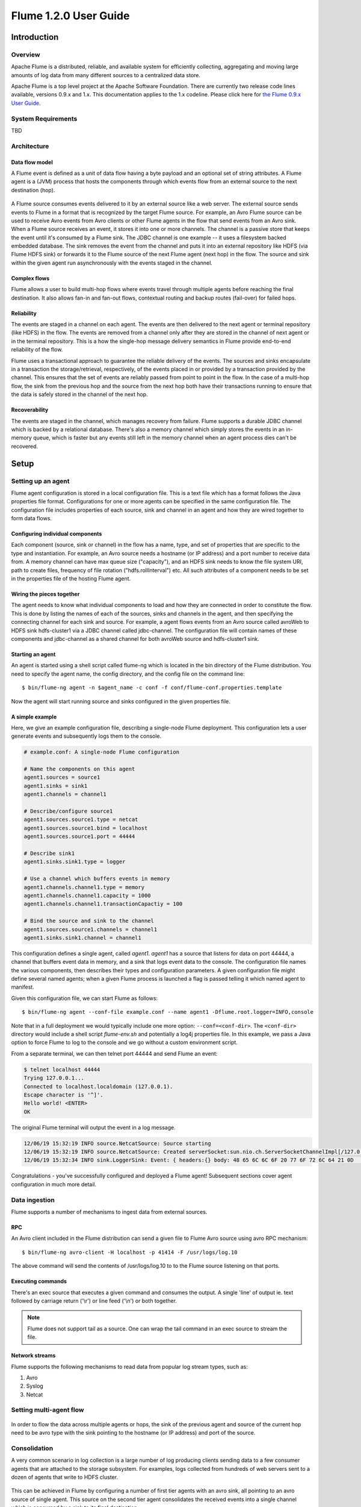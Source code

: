 .. Licensed to the Apache Software Foundation (ASF) under one or more
   contributor license agreements.  See the NOTICE file distributed with
   this work for additional information regarding copyright ownership.
   The ASF licenses this file to You under the Apache License, Version 2.0
   (the "License"); you may not use this file except in compliance with
   the License.  You may obtain a copy of the License at

       http://www.apache.org/licenses/LICENSE-2.0

   Unless required by applicable law or agreed to in writing, software
   distributed under the License is distributed on an "AS IS" BASIS,
   WITHOUT WARRANTIES OR CONDITIONS OF ANY KIND, either express or implied.
   See the License for the specific language governing permissions and
   limitations under the License.


======================================
Flume 1.2.0 User Guide
======================================

Introduction
============

Overview
--------

Apache Flume is a distributed, reliable, and available system for efficiently
collecting, aggregating and moving large amounts of log data from many
different sources to a centralized data store.

Apache Flume is a top level project at the Apache Software Foundation.
There are currently two release code lines available, versions 0.9.x and 1.x.
This documentation applies to the 1.x codeline.  
Please click here for
`the Flume 0.9.x User Guide <http://archive.cloudera.com/cdh/3/flume/UserGuide/>`_.

System Requirements
-------------------

TBD

Architecture
------------

Data flow model
~~~~~~~~~~~~~~~

A Flume event is defined as a unit of data flow having a byte payload and an
optional set of string attributes. A Flume agent is a (JVM) process that hosts
the components through which events flow from an external source to the next
destination (hop).

.. figure:: images/UserGuide_image00.png
   :align: center
   :alt: Agent component diagram

A Flume source consumes events delivered to it by an external source like a web
server. The external source sends events to Flume in a format that is
recognized by the target Flume source. For example, an Avro Flume source can be
used to receive Avro events from Avro clients or other Flume agents in the flow
that send events from an Avro sink. When a Flume source receives an event, it
stores it into one or more channels. The channel is a passive store that keeps
the event until it's consumed by a Flume sink. The JDBC channel is one example
-- it uses a filesystem backed embedded database. The sink removes the event
from the channel and puts it into an external repository like HDFS (via Flume
HDFS sink) or forwards it to the Flume source of the next Flume agent (next
hop) in the flow. The source and sink within the given agent run asynchronously
with the events staged in the channel.

Complex flows
~~~~~~~~~~~~~

Flume allows a user to build multi-hop flows where events travel through
multiple agents before reaching the final destination. It also allows fan-in
and fan-out flows, contextual routing and backup routes (fail-over) for failed
hops.

Reliability
~~~~~~~~~~~

The events are staged in a channel on each agent. The events are then delivered
to the next agent or terminal repository (like HDFS) in the flow. The events
are removed from a channel only after they are stored in the channel of next
agent or in the terminal repository. This is a how the single-hop message
delivery semantics in Flume provide end-to-end reliability of the flow.

Flume uses a transactional approach to guarantee the reliable delivery of the
events. The sources and sinks encapsulate in a transaction the
storage/retrieval, respectively, of the events placed in or provided by a
transaction provided by the channel.  This ensures that the set of events are
reliably passed from point to point in the flow. In the case of a multi-hop
flow, the sink from the previous hop and the source from the next hop both have
their transactions running to ensure that the data is safely stored in the
channel of the next hop.

Recoverability
~~~~~~~~~~~~~~

The events are staged in the channel, which manages recovery from failure.
Flume supports a durable JDBC channel which is backed by a relational database.
There's also a memory channel which simply stores the events in an in-memory
queue, which is faster but any events still left in the memory channel when an
agent process dies can't be recovered.

Setup
=====

Setting up an agent
-------------------

Flume agent configuration is stored in a local configuration file.  This is a
text file which has a format follows the Java properties file format.
Configurations for one or more agents can be specified in the same
configuration file. The configuration file includes properties of each source,
sink and channel in an agent and how they are wired together to form data
flows.

Configuring individual components
~~~~~~~~~~~~~~~~~~~~~~~~~~~~~~~~~

Each component (source, sink or channel) in the flow has a name, type, and set
of properties that are specific to the type and instantiation. For example, an
Avro source needs a hostname (or IP address) and a port number to receive data
from. A memory channel can have max queue size ("capacity"), and an HDFS sink
needs to know the file system URI, path to create files, frequency of file
rotation ("hdfs.rollInterval") etc. All such attributes of a component needs to
be set in the properties file of the hosting Flume agent.

Wiring the pieces together
~~~~~~~~~~~~~~~~~~~~~~~~~~

The agent needs to know what individual components to load and how they are
connected in order to constitute the flow. This is done by listing the names of
each of the sources, sinks and channels in the agent, and then specifying the
connecting channel for each sink and source. For example, a agent flows events
from an Avro source called avroWeb to HDFS sink hdfs-cluster1 via a JDBC
channel called jdbc-channel. The configuration file will contain names of these
components and jdbc-channel as a shared channel for both avroWeb source and
hdfs-cluster1 sink.

Starting an agent
~~~~~~~~~~~~~~~~~

An agent is started using a shell script called flume-ng which is located in
the bin directory of the Flume distribution. You need to specify the agent
name, the config directory, and the config file on the command line::

  $ bin/flume-ng agent -n $agent_name -c conf -f conf/flume-conf.properties.template

Now the agent will start running source and sinks configured in the given
properties file.

A simple example
~~~~~~~~~~~~~~~~
Here, we give an example configuration file, describing a single-node Flume deployment. This configuration lets a user generate events and subsequently logs them to the console.

.. code-block:: properties
   
  # example.conf: A single-node Flume configuration

  # Name the components on this agent
  agent1.sources = source1
  agent1.sinks = sink1
  agent1.channels = channel1

  # Describe/configure source1
  agent1.sources.source1.type = netcat
  agent1.sources.source1.bind = localhost
  agent1.sources.source1.port = 44444

  # Describe sink1
  agent1.sinks.sink1.type = logger

  # Use a channel which buffers events in memory
  agent1.channels.channel1.type = memory
  agent1.channels.channel1.capacity = 1000
  agent1.channels.channel1.transactionCapactiy = 100
 
  # Bind the source and sink to the channel
  agent1.sources.source1.channels = channel1
  agent1.sinks.sink1.channel = channel1

This configuration defines a single agent, called *agent1*. *agent1* has a source that listens for data on port 44444, a channel that buffers event data in memory, and a sink that logs event data to the console. The configuration file names the various components, then describes their types and configuration parameters. A given configuration file might define several named agents; when a given Flume process is launched a flag is passed telling it which named agent to manifest.

Given this configuration file, we can start Flume as follows::

  $ bin/flume-ng agent --conf-file example.conf --name agent1 -Dflume.root.logger=INFO,console

Note that in a full deployment we would typically include one more option: ``--conf=<conf-dir>``. The ``<conf-dir>`` directory would include a shell script *flume-env.sh* and potentially a log4j properties file. In this example, we pass a Java option to force Flume to log to the console and we go without a custom environment script.

From a separate terminal, we can then telnet port 44444 and send Flume an event:

.. code-block:: properties

  $ telnet localhost 44444
  Trying 127.0.0.1...
  Connected to localhost.localdomain (127.0.0.1).
  Escape character is '^]'.
  Hello world! <ENTER>
  OK

The original Flume terminal will output the event in a log message.

.. code-block:: properties

  12/06/19 15:32:19 INFO source.NetcatSource: Source starting
  12/06/19 15:32:19 INFO source.NetcatSource: Created serverSocket:sun.nio.ch.ServerSocketChannelImpl[/127.0.0.1:44444]
  12/06/19 15:32:34 INFO sink.LoggerSink: Event: { headers:{} body: 48 65 6C 6C 6F 20 77 6F 72 6C 64 21 0D          Hello world!. }

Congratulations - you've successfully configured and deployed a Flume agent! Subsequent sections cover agent configuration in much more detail.

Data ingestion
--------------

Flume supports a number of mechanisms to ingest data from external sources.

RPC
~~~

An Avro client included in the Flume distribution can send a given file to
Flume Avro source using avro RPC mechanism::

  $ bin/flume-ng avro-client -H localhost -p 41414 -F /usr/logs/log.10

The above command will send the contents of /usr/logs/log.10 to to the Flume
source listening on that ports.

Executing commands
~~~~~~~~~~~~~~~~~~

There's an exec source that executes a given command and consumes the output. A
single 'line' of output ie. text followed by carriage return ('\\r') or line
feed ('\\n') or both together.

.. note:: Flume does not support tail as a source. One can wrap the tail command in an exec source to stream the file.

Network streams
~~~~~~~~~~~~~~~

Flume supports the following mechanisms to read data from popular log stream
types, such as:

#. Avro
#. Syslog
#. Netcat

Setting multi-agent flow
------------------------

.. figure:: images/UserGuide_image03.png
   :align: center
   :alt: Two agents communicating over Avro RPC

In order to flow the data across multiple agents or hops, the sink of the
previous agent and source of the current hop need to be avro type with the sink
pointing to the hostname (or IP address) and port of the source.

Consolidation
-------------

A very common scenario in log collection is a large number of log producing
clients sending data to a few consumer agents that are attached to the storage
subsystem. For examples, logs collected from hundreds of web servers sent to a
dozen of agents that write to HDFS cluster.

.. figure:: images/UserGuide_image02.png
   :align: center
   :alt: A fan-in flow using Avro RPC to consolidate events in one place

This can be achieved in Flume by configuring a number of first tier agents with
an avro sink, all pointing to an avro source of single agent. This source on
the second tier agent consolidates the received events into a single channel
which is consumed by a sink to its final destination.

Multiplexing the flow
---------------------

Flume supports multiplexing the event flow to one or more destinations. This is
achieved by defining a flow multiplexer that can replicate or selectively route
an event to one or more channels.

.. figure:: images/UserGuide_image01.png
   :align: center
   :alt: A fan-out flow using a (multiplexing) channel selector

The above example shows a source from agent "foo" fanning out the flow to three
different channels. This fan out can be replicating or multiplexing. In case of
replicating flow, each event is sent to all three channels. For the
multiplexing case, an event is delivered to a subset of available channels when
an event's attribute matches a preconfigured value. For example, if an event
attribute called "txnType" is set to "customer", then it should go to channel1
and channel3, if it's "vendor" then it should go to channel2, otherwise
channel3. The mapping can be set in the agent's configuration file.

Configuration
=============

As mentioned in the earlier section, Flume agent configuration is read from a
file that resembles a Java property file format with hierarchical property
settings.

Defining the flow
-----------------

To define the flow within a single agent, you need to link the sources and
sinks via a channel. You need to list the sources, sinks and channels for the
given agent, and then point the source and sink to a channel. A source instance
can specify multiple channels, but a sink instance can only specify on channel.
The format is as follows:

.. code-block:: properties

  # list the sources, sinks and channels for the agent
  <Agent>.sources = <Source>
  <Agent>.sinks = <Sink>
  <Agent>.channels = <Channel1> <Channel2>

  # set channel for source
  <Agent>.sources.<Source>.channels = <Channel1> <Channel2> ...

  # set channel for sink
  <Agent>.sinks.<Sink>.channel = <Channel1>

For example an agent named agent_foo is reading data from an external avro client and sending
it to HDFS via a memory channel. The config file weblog.config could look like:

.. code-block:: properties

  # list the sources, sinks and channels for the agent
  agent_foo.sources = avro-appserver-src-1
  agent_foo.sinks = hdfs-sink-1
  agent_foo.channels = mem-channel-1

  # set channel for source
  agent_foo.sources.avro-appserver-src-1.channels = mem-channel-1

  # set channel for sink
  agent_foo.sinks.hdfs-sink-1.channel = mem-channel-1

This will make the events flow from avro-AppSrv-source to hdfs-Cluster1-sink
through the memory channel mem-channel-1. When the agent is started with the
weblog.config as its config file, it will instantiate that flow.

Configuring individual components
---------------------------------

After defining the flow, you need to set properties of each source, sink and
channel. This is done in the same hierarchical namespace fashion where you set
the component type and other values for the properties specific to each
component:

.. code-block:: properties

  # properties for sources
  <Agent>.sources.<Source>.<someProperty> = <someValue>

  # properties for channels
  <Agent>.channel.<Channel>.<someProperty> = <someValue>

  # properties for sinks
  <Agent>.sources.<Sink>.<someProperty> = <someValue>

The property "type" needs to be set for each component for Flume to understand
what kind of object it needs to be. Each source, sink and channel type has its
own set of properties required for it to function as intended. All those need
to be set as needed. In the previous example, we have a flow from
avro-AppSrv-source to hdfs-Cluster1-sink through the memory channel
mem-channel-1. Here's an example that shows configuration of each of those
components:

.. code-block:: properties

  agent_foo.sources = avro-AppSrv-source
  agent_foo.sinks = hdfs-Cluster1-sink
  agent_foo.channels = mem-channel-1

  # set channel for sources, sinks

  # properties of avro-AppSrv-source
  agent_foo.sources.avro-AppSrv-source.type = avro
  agent_foo.sources.avro-AppSrv-source.bind = localhost
  agent_foo.sources.avro-AppSrv-source.port = 10000

  # properties of mem-channel-1
  agent_foo.channels.mem-channel-1.type = memory
  agent_foo.channels.mem-channel-1.capacity = 1000
  agent_foo.channels.mem-channel-1.transactionCapacity = 100

  # properties of hdfs-Cluster1-sink
  agent_foo.sinks.hdfs-Cluster1-sink.type = hdfs
  agent_foo.sinks.hdfs-Cluster1-sink.hdfs.path = hdfs://namenode/flume/webdata

  #...

Adding multiple flows in an agent
---------------------------------

A single Flume agent can contain several independent flows. You can list
multiple sources, sinks and channels in a config. These components can be
linked to form multiple flows:

.. code-block:: properties

  # list the sources, sinks and channels for the agent
  <Agent>.sources = <Source1> <Source2>
  <Agent>.sinks = <Sink1> <Sink2>
  <Agent>.channels = <Channel1> <Channel2>

Then you can link the sources and sinks to their corresponding channels (for
sources) of channel (for sinks) to setup two different flows. For example, if
you need to setup two flows in an agent, one going from an external avro client
to external HDFS and another from output of a tail to avro sink, then here's a
config to do that:

.. code-block:: properties

  # list the sources, sinks and channels in the agent
  agent_foo.sources = avro-AppSrv-source1 exec-tail-source2
  agent_foo.sinks = hdfs-Cluster1-sink1 avro-forward-sink2
  agent_foo.channels = mem-channel-1 jdbc-channel-2

  # flow #1 configuration
  agent_foo.sources.avro-AppSrv-source1.channels = mem-channel-1
  agent_foo.sinks.hdfs-Cluster1-sink1.channel = mem-channel-1

  # flow #2 configuration
  agent_foo.sources.exec-tail-source2.channels = jdbc-channel-2
  agent_foo.sinks.avro-forward-sink2.channel = jdbc-channel-2

Configuring a multi agent flow
------------------------------

To setup a multi-tier flow, you need to have an avro sink of first hop pointing
to avro source of the next hop. This will result in the first Flume agent
forwarding events to the next Flume agent. For example, if you are
periodically sending files (1 file per event) using avro client to a local
Flume agent, then this local agent can forward it to another agent that has the
mounted for storage.

Weblog agent config:

.. code-block:: properties

  # list sources, sinks and channels in the agent
  agent_foo.sources = avro-AppSrv-source
  agent_foo.sinks = avro-forward-sink
  agent_foo.channels = jdbc-channel

  # define the flow
  agent_foo.sources.avro-AppSrv-source.channels = jdbc-channel
  agent_foo.sinks.avro-forward-sink.channel = jdbc-channel

  # avro sink properties
  agent_foo.sources.avro-forward-sink.type = avro
  agent_foo.sources.avro-forward-sink.hostname = 10.1.1.100
  agent_foo.sources.avro-forward-sink.port = 10000

  # configure other pieces
  #...


HDFS agent config:

.. code-block:: properties

  # list sources, sinks and channels in the agent
  agent_foo.sources = avro-collection-source
  agent_foo.sinks = hdfs-sink
  agent_foo.channels = mem-channel

  # define the flow
  agent_foo.sources.avro-collection-source.channels = mem-channel
  agent_foo.sinks.hdfs-sink.channel = mem-channel

  # avro sink properties
  agent_foo.sources.avro-collection-source.type = avro
  agent_foo.sources.avro-collection-source.bind = 10.1.1.100
  agent_foo.sources.avro-collection-source.port = 10000

  # configure other pieces
  #...

Here we link the avro-forward-sink from the weblog agent to the
avro-collection-source of the hdfs agent. This will result in the events coming
from the external appserver source eventually getting stored in HDFS.



Fan out flow
------------

As discussed in previous section, Flume support fanning out the flow from one
source to multiple channels. There are two modes of fan out, replicating and
multiplexing. In the replicating flow the event is sent to all the configured
channels. In case of multiplexing, the event is sent to only a subset of
qualifying channels. To fan out the flow, one needs to specify a list of
channels for a source and the policy for the fanning it out. This is done by
adding a channel "selector" that can be replicating or multiplexing. Then
further specify the selection rules if it's a multiplexer. If you don't specify
an selector, then by default it's replicating:

.. code-block:: properties

  # List the sources, sinks and channels for the agent
  <Agent>.sources = <Source1>
  <Agent>.sinks = <Sink1> <Sink2>
  <Agent>.channels = <Channel1> <Channel2>

  # set list of channels for source (separated by space)
  <Agent>.sources.<Source1>.channels = <Channel1> <Channel2>

  # set channel for sinks
  <Agent>.sinks.<Sink1>.channel = <Channel1>
  <Agent>.sinks.<Sink2>.channel = <Channel2>

  <Agent>.sources.<Source1>.selector.type = replicating

The multiplexing select has a further set of properties to bifurcate the flow.
This requires specifying a mapping of an event attribute to a set for channel.
The selector checks for each configured attribute in the event header. If it
matches the specified value, then that event is sent to all the channels mapped
to that value. If there's no match, then the event is sent to set of channels
configured as default:

.. code-block:: properties

  # Mapping for multiplexing selector
  <Agent>.sources.<Source1>.selector.type = multiplexing
  <Agent>.sources.<Source1>.selector.header = <someHeader>
  <Agent>.sources.<Source1>.selector.mapping.<Value1> = <Channel1>
  <Agent>.sources.<Source1>.selector.mapping.<Value2> = <Channel1> <Channel2>
  <Agent>.sources.<Source1>.selector.mapping.<Value3> = <Channel2>
  #...

  <Agent>.sources.<Source1>.selector.default = <Channel2>

The mapping allows overlapping the channels for each value. The default must be
set for a multiplexing select which can also contain any number of channels.

The following example has a single flow that multiplexed to two paths. The
agent named agent_foo has a single avro source and two channels linked to two sinks:

.. code-block:: properties

  # list the sources, sinks and channels in the agent
  agent_foo.sources = avro-AppSrv-source1
  agent_foo.sinks = hdfs-Cluster1-sink1 avro-forward-sink2
  agent_foo.channels = mem-channel-1 jdbc-channel-2

  # set channels for source
  agent_foo.sources.avro-AppSrv-source1.channels = mem-channel-1 jdbc-channel-2

  # set channel for sinks
  agent_foo.sinks.hdfs-Cluster1-sink1.channel = mem-channel-1
  agent_foo.sinks.avro-forward-sink2.channel = jdbc-channel-2

  # channel selector configuration
  agent_foo.sources.avro-AppSrv-source1.selector.type = multiplexing
  agent_foo.sources.avro-AppSrv-source1.selector.header = State
  agent_foo.sources.avro-AppSrv-source1.selector.mapping.CA = mem-channel-1
  agent_foo.sources.avro-AppSrv-source1.selector.mapping.AZ = jdbc-channel-2
  agent_foo.sources.avro-AppSrv-source1.selector.mapping.NY = mem-channel-1 jdbc-channel-2
  agent_foo.sources.avro-AppSrv-source1.selector.default = mem-channel-1

The selector checks for a header called "State". If the value is "CA" then its
sent to mem-channel-1, if its "AZ" then it goes to jdbc-channel-2 or if its
"NY" then both. If the "State" header is not set or doesn't match any of the
three, then it goes to mem-channel-1 which is designated as 'default'.


Flume Sources
-------------

Avro Source
~~~~~~~~~~~

Listens on Avro port and receives events from external Avro client streams.
When paired with the built-in AvroSink on another (previous hop) Flume agent,
it can create tiered collection topologies.
Required properties are in **bold**.

==============  ===========  ===================================================
Property Name   Default      Description
==============  ===========  ===================================================
**channels**    --
**type**        --           The component type name, needs to be ``avro``
**bind**        --           hostname or IP address to listen on
**port**        --           Port # to bind to
threads         --           Maximum number of worker threads to spawn
interceptors    --           Space separated list of interceptors
interceptors.*
==============  ===========  ===================================================

Example for agent named **agent_foo**:

.. code-block:: properties

  agent_foo.sources = avrosource-1
  agent_foo.channels = memoryChannel-1
  agent_foo.sources.avrosource-1.type = avro
  agent_foo.sources.avrosource-1.channels = memoryChannel-1
  agent_foo.sources.avrosource-1.bind = 0.0.0.0
  agent_foo.sources.avrosource-1.port = 4141

Exec Source
~~~~~~~~~~~

Exec source runs a given Unix command on start-up and expects that process to
continuously produce data on standard out (stderr is simply discarded, unless
property logStdErr is set to true). If the process exits for any reason, the source also exits and
will produce no further data. This means configurations such as ``cat [named pipe]``
or ``tail -F [file]`` are going to produce the desired results where as ``date``
will probably not - the former two commands produce streams of data where as the
latter produces a single event and exits.

Required properties are in **bold**.

===============  ===========  ==============================================================
Property Name    Default      Description
===============  ===========  ==============================================================
**channels**     --
**type**         --           The component type name, needs to be ``exec``
**command**      --           The command to execute
restartThrottle  10000        Amount of time (in millis) to wait before attempting a restart
restart          false        Whether the executed cmd should be restarted if it dies
logStdErr        false        Whether the command's stderr should be logged
batchSize        20           The max number of lines to read and send to the channel at a time
selector.type    replicating  replicating or multiplexing
selector.*                    Depends on the selector.type value
interceptors     --           Space separated list of interceptors
interceptors.*
===============  ===========  ==============================================================


.. warning:: The problem with ExecSource and other asynchronous sources is that the
             source can not guarantee that if there is a failure to put the event
             into the Channel the client knows about it. In such cases, the data will
             be lost. As a for instance, one of the most commonly requested features
             is the ``tail -F [file]``-like use case where an application writes
             to a log file on disk and Flume tails the file, sending each line as an
             event. While this is possible, there's an obvious problem; what happens
             if the channel fills up and Flume can't send an event? Flume has no way
             of indicating to the application writing the log file that it needs to
             retain the log or that the event hasn't been sent, for some reason. If
             this doesn't make sense, you need only know this: Your application can
             never guarantee data has been received when using a unidirectional 
             asynchronous interface such as ExecSource! As an extension of this
             warning - and to be completely clear - there is absolutely zero guarantee
             of event delivery when using this source. You have been warned.

.. note:: You can use ExecSource to emulate TailSource from Flume 0.9x (flume og).
          Just use unix command ``tail -F /full/path/to/your/file``. Parameter
          -F is better in this case than -f as it will also follow file rotation.

Example for agent named **agent_foo**:

.. code-block:: properties

  agent_foo.sources = tailsource-1
  agent_foo.channels = memoryChannel-1
  agent_foo.sources.tailsource-1.type = exec
  agent_foo.sources.tailsource-1.command = tail -F /var/log/secure
  agent_foo.sources.tailsource-1.channels = memoryChannel-1

NetCat Source
~~~~~~~~~~~~~

A netcat-like source that listens on a given port and turns each line of text
into an event. Acts like ``nc -k -l [host] [port]``. In other words,
it opens a specified port and listens for data. The expectation is that the
supplied data is newline separated text. Each line of text is turned into a
Flume event and sent via the connected channel.

Required properties are in **bold**.

===============  ===========  ===========================================
Property Name    Default      Description
===============  ===========  ===========================================
**channels**     --
**type**         --           The component type name, needs to be ``netcat``
**bind**         --           Host name or IP address to bind to
**port**         --           Port # to bind to
max-line-length  512          Max line length per event body (in bytes)
selector.type    replicating  replicating or multiplexing
selector.*                    Depends on the selector.type value
interceptors     --           Space separated list of interceptors
interceptors.*
===============  ===========  ===========================================

Example for agent named **agent_foo**:

.. code-block:: properties

  agent_foo.sources = ncsource-1
  agent_foo.channels = memoryChannel-1
  agent_foo.sources.ncsource-1.type = netcat
  agent_foo.sources.ncsource-1.bind = 0.0.0.0
  agent_foo.sources.ncsource-1.bind = 6666
  agent_foo.sources.ncsource-1.channels = memoryChannel-1

Sequence Generator Source
~~~~~~~~~~~~~~~~~~~~~~~~~

A simple sequence generator that continuously generates events with a counter
that starts from 0 and increments by 1. Useful mainly for testing.
Required properties are in **bold**.

==============  ===========  ========================================
Property Name   Default      Description
==============  ===========  ========================================
**channels**    --
**type**        --           The component type name, needs to be ``seq``
selector.type                replicating or multiplexing
selector.*      replicating  Depends on the selector.type value
interceptors    --           Space separated list of interceptors
interceptors.*
==============  ===========  ========================================

Example for agent named **agent_foo**:

.. code-block:: properties

  agent_foo.sources = ncsource-1
  agent_foo.channels = memoryChannel-1
  agent_foo.sources.ncsource-1.type = seq
  agent_foo.sources.ncsource-1.channels = memoryChannel-1

Syslog Sources
~~~~~~~~~~~~~~

Reads syslog data and generate Flume events. The UDP source treats an entire
message as a single event. The TCP source on creates a new event for a string
of characters separated by carriage return ('\n').

Required properties are in **bold**.

Syslog TCP Source
'''''''''''''''''

==============   ===========  ==============================================
Property Name    Default      Description
==============   ===========  ==============================================
**channels**     --
**type**         --           The component type name, needs to be ``syslogtcp``
**host**         --           Host name or IP address to bind to
**port**         --           Port # to bind to
eventSize        2500
selector.type                 replicating or multiplexing
selector.*       replicating  Depends on the selector.type value
interceptors     --           Space separated list of interceptors
interceptors.*
==============   ===========  ==============================================


For example, a syslog TCP source for agent named **agent_foo**:

.. code-block:: properties

  agent_foo.sources = syslogsource-1
  agent_foo.channels = memoryChannel-1
  agent_foo.sources.syslogsource-1.type = syslogtcp
  agent_foo.sources.syslogsource-1.port = 5140
  agent_foo.sources.syslogsource-1.host = localhost
  agent_foo.sources.syslogsource-1.channels = memoryChannel-1

Syslog UDP Source
'''''''''''''''''

==============  ===========  ==============================================
Property Name   Default      Description
==============  ===========  ==============================================
**channels**    --
**type**        --           The component type name, needs to be ``syslogudp``
**host**        --           Host name or IP address to bind to
**port**        --           Port # to bind to
selector.type                replicating or multiplexing
selector.*      replicating  Depends on the selector.type value
interceptors    --           Space separated list of interceptors
interceptors.*
==============  ===========  ==============================================


For example, a syslog UDP source for agent named **agent_foo**:

.. code-block:: properties

  agent_foo.sources = syslogsource-1
  agent_foo.channels = memoryChannel-1
  agent_foo.sources.syslogsource-1.type = syslogudp
  agent_foo.sources.syslogsource-1.port = 5140
  agent_foo.sources.syslogsource-1.host = localhost
  agent_foo.sources.syslogsource-1.channels = memoryChannel-1


Legacy Sources
~~~~~~~~~~~~~~

The legacy sources allow a Flume 1.x agent to receive events from Flume 0.9.4
agents. It accepts events in the Flume 0.9.4 format, converts them to the Flume
1.0 format, and stores them in the connected channel. The 0.9.4 event
properties like timestamp, pri, host, nanos, etc get converted to 1.x event
header attributes. The legacy source supports both Avro and Thrift RPC
connections. To use this bridge between two Flume versions, you need to start a
Flume 1.x agent with the avroLegacy or thriftLegacy source. The 0.9.4 agent
should have the agent Sink pointing to the host/port of the 1.x agent.

.. note:: The reliability semantics of Flume 1.x are different from that of
          Flume 0.9.x. The E2E or DFO mode of a Flume 0.9.x agent will not be
          supported by the legacy source. The only supported 0.9.x mode is the
          best effort, though the reliability setting of the 1.x flow will be
          applicable to the events once they are saved into the Flume 1.x
          channel by the legacy source.

Required properties are in **bold**.


Avro Legacy Source
''''''''''''''''''

==============  ===========  ========================================================================================
Property Name   Default      Description
==============  ===========  ========================================================================================
**channels**    --
**type**        --           The component type name, needs to be ``org.apache.flume.source.avroLegacy.AvroLegacySource``
**host**        --           The hostname or IP address to bind to
**port**        --           The port # to listen on
selector.type                replicating or multiplexing
selector.*      replicating  Depends on the selector.type value
interceptors    --           Space separated list of interceptors
interceptors.*
==============  ===========  ========================================================================================

Example for agent named **agent_foo**:

.. code-block:: properties

  agent_foo.sources = legacysource-1
  agent_foo.channels = memoryChannel-1
  agent_foo.sources.legacysource-1.type = org.apache.flume.source.avroLegacy.AvroLegacySource
  agent_foo.sources.legacysource-1.host = 0.0.0.0
  agent_foo.sources.legacysource-1.bind = 6666
  agent_foo.sources.legacysource-1.channels = memoryChannel-1

Thrift Legacy Source
''''''''''''''''''''

==============  ===========  ======================================================================================
Property Name   Default      Description
==============  ===========  ======================================================================================
**channels**    --
**type**        --           The component type name, needs to be ``org.apache.source.thriftLegacy.ThriftLegacySource``
**host**        --           The hostname or IP address to bind to
**port**        --           The port # to listen on
selector.type                replicating or multiplexing
selector.*      replicating  Depends on the selector.type value
interceptors    --           Space separated list of interceptors
interceptors.*
==============  ===========  ======================================================================================

Example for agent named **agent_foo**:

.. code-block:: properties

  agent_foo.sources = legacysource-1
  agent_foo.channels = memoryChannel-1
  agent_foo.sources.legacysource-1.type = org.apache.source.thriftLegacy.ThriftLegacySource
  agent_foo.sources.legacysource-1.host = 0.0.0.0
  agent_foo.sources.legacysource-1.bind = 6666
  agent_foo.sources.legacysource-1.channels = memoryChannel-1

Custom Source
~~~~~~~~~~~~~

A custom source is your own implementation of the Source interface. A custom
source's class and its dependencies must be included in the agent's classpath
when starting the Flume agent. The type of the custom source is its FQCN.

==============  ===========  ==============================================
Property Name   Default      Description
==============  ===========  ==============================================
**channels**    --
**type**        --           The component type name, needs to be your FQCN
selector.type                replicating or multiplexing
selector.*      replicating  Depends on the selector.type value
interceptors    --           Space separated list of interceptors
interceptors.*
==============  ===========  ==============================================

Example for agent named **agent_foo**:

.. code-block:: properties

  agent_foo.sources = legacysource-1
  agent_foo.channels = memoryChannel-1
  agent_foo.sources.legacysource-1.type = your.namespace.YourClass
  agent_foo.sources.legacysource-1.channels = memoryChannel-1

Flume Sinks
-----------

HDFS Sink
~~~~~~~~~

This sink writes events into the Hadoop Distributed File System (HDFS). It
currently supports creating text and sequence files. It supports compression in
both file types. The files can be rolled (close current file and create a new
one) periodically based on the elapsed time or size of data or number of events.
It also buckets/partitions data by attributes like timestamp or machine
where the event originated. The HDFS directory path may contain formatting
escape sequences that will replaced by the HDFS sink to generate a
directory/file name to store the events. Using this sink requires hadoop to be
installed so that Flume can use the Hadoop jars to communicate with the HDFS
cluster. Note that a version of Hadoop that supports the sync() call is
required.

The following are the escape sequences supported:

=========  =================================================
Alias      Description
=========  =================================================
%{host}    Substitute value of event header named "host". Arbitrary header names are supported.
%t         Unix time in milliseconds
%a         locale's short weekday name (Mon, Tue, ...)
%A         locale's full weekday name (Monday, Tuesday, ...)
%b         locale's short month name (Jan, Feb, ...)
%B         locale's long month name (January, February, ...)
%c         locale's date and time (Thu Mar 3 23:05:25 2005)
%d         day of month (01)
%D         date; same as %m/%d/%y
%H         hour (00..23)
%I         hour (01..12)
%j         day of year (001..366)
%k         hour ( 0..23)
%m         month (01..12)
%M         minute (00..59)
%p         locale's equivalent of am or pm
%s         seconds since 1970-01-01 00:00:00 UTC
%S         second (00..59)
%y         last two digits of year (00..99)
%Y         year (2010)
%z         +hhmm numeric timezone (for example, -0400)
=========  =================================================


The file in use will have the name mangled to include ".tmp" at the end. Once
the file is closed, this extension is removed. This allows excluding partially
complete files in the directory.
Required properties are in **bold**.

.. note:: For all of the time related escape sequences, a header with the key
          "timestamp" must exist among the headers of the event. One way to add
          this automatically is to use the TimestampInterceptor.

======================  ============  ======================================================================
Name                    Default       Description
======================  ============  ======================================================================
**channel**             --
**type**                --            The component type name, needs to be ``hdfs``
**hdfs.path**           --            HDFS directory path (eg hdfs://namenode/flume/webdata/)
hdfs.filePrefix         FlumeData     Name prefixed to files created by Flume in hdfs directory
hdfs.rollInterval       30            Number of seconds to wait before rolling current file
                                      (0 = never roll based on time interval)
hdfs.rollSize           1024          File size to trigger roll, in bytes (0: never roll based on file size)
hdfs.rollCount          10            Number of events written to file before it rolled
                                      (0 = never roll based on number of events)
hdfs.batchSize          1             number of events written to file before it flushed to HDFS
hdfs.txnEventMax        100
hdfs.codeC              --            Compression codec. one of following : gzip, bzip2, lzo, snappy
hdfs.fileType           SequenceFile  File format: currently ``SequenceFile``, ``DataStream`` or ``CompressedStream``
                                      (1)DataStream will not compress output file and please don't set codeC
                                      (2)CompressedStream requires set hdfs.codeC with an available codeC
hdfs.maxOpenFiles       5000
hdfs.writeFormat        --            "Text" or "Writable"
hdfs.appendTimeout      1000
hdfs.callTimeout        10000
hdfs.threadsPoolSize    10            Number of threads per HDFS sink for HDFS IO ops (open, write, etc.)
hdfs.rollTimerPoolSize  1             Number of threads per HDFS sink for scheduling timed file rolling
hdfs.kerberosPrincipal  --            Kerberos user principal for accessing secure HDFS
hdfs.kerberosKeytab     --            Kerberos keytab for accessing secure HDFS
hdfs.round              false         Should the timestamp be rounded down (if true, affects all time based escape sequences except %t)
hdfs.roundValue         1             Rounded down to the highest multiple of this (in the unit configured using ``hdfs.roundUnit``), less than current time.
hdfs.roundUnit          second        The unit of the round down value - ``second``, ``minute`` or ``hour``.
serializer              ``TEXT``      Other possible options include ``AVRO_EVENT`` or the
                                      fully-qualified class name of an implementation of the
                                      ``EventSerializer.Builder`` interface.
serializer.*
======================  ============  ======================================================================

Example for agent named **agent_foo**:

.. code-block:: properties

  agent_foo.channels = memoryChannel-1
  agent_foo.sinks = hdfsSink-1
  agent_foo.sinks.hdfsSink-1.type = hdfs
  agent_foo.sinks.hdfsSink-1.channels = memoryChannel-1
  agent_foo.sinks.hdfsSink-1.hdfs.path = /flume/events/%y-%m-%d/%H%M/%S
  agent_foo.sinks.hdfsSink-1.hdfs.filePrefix = events-
  agent_foo.sinks.hdfsSink-1.hdfs.round = true
  agent_foo.sinks.hdfsSink-1.hdfs.roundValue = 10
  agent_foo.sinks.hdfsSink-1.hdfs.roundUnit = minute

The above configuration will round down the timestamp to the last 10th minute. For example, an event with timestamp 11:54:34 AM, June 12, 2012 will cause the hdfs path to become ``/flume/events/2012-06-12/1150/00``.


Logger Sink
~~~~~~~~~~~

Logs event at INFO level. Typically useful for testing/debugging purpose.
Required properties are in **bold**.

==============  =======  ===========================================
Property Name   Default  Description
==============  =======  ===========================================
**channel**     --
**type**        --       The component type name, needs to be ``logger``
==============  =======  ===========================================

Example for agent named **agent_foo**:

.. code-block:: properties

  agent_foo.channels = memoryChannel-1
  agent_foo.sinks = loggerSink-1
  agent_foo.sinks.loggerSink-1.type = logger
  agent_foo.sinks.loggerSink-1.channels = memoryChannel-1

Avro Sink
~~~~~~~~~

This sink forms one half of Flume's tiered collection support. Flume events
sent to this sink are turned into Avro events and sent to the configured
hostname / port pair. The events are taken from the configured Channel in
batches of the configured batch size.
Required properties are in **bold**.

===============  =======  ==============================================
Property Name    Default  Description
===============  =======  ==============================================
**channel**      --
**type**         --       The component type name, needs to be ``avro``.
**hostname**     --       The hostname or IP address to bind to.
**port**         --       The port # to listen on.
batch-size       100      number of event to batch together for send.
connect-timeout  20000    Amount of time (ms) to allow for the first (handshake) request.
request-timeout  20000    Amount of time (ms) to allow for requests after the first.
===============  =======  ==============================================

Example for agent named **agent_foo**:

.. code-block:: properties

  agent_foo.channels = memoryChannel-1
  agent_foo.sinks = avroSink-1
  agent_foo.sinks.avroSink-1.type = avro
  agent_foo.sinks.avroSink-1.channels = memoryChannel-1
  agent_foo.sinks.avroSink-1.hostname = 10.10.10.10
  agent_foo.sinks.avroSink-1.port = 4545

IRC Sink
~~~~~~~~

The IRC sink takes messages from attached channel and relays those to
configured IRC destinations.
Required properties are in **bold**.

===============  =======  ========================================================
Property Name    Default  Description
===============  =======  ========================================================
**channel**      --
**type**         --       The component type name, needs to be ``irc``
**hostname**     --       The hostname or IP address to connect to
port             6667     The port number of remote host to connect
**nick**         --       Nick name
user             --       User name
password         --       User password
**chan**         --       channel
name
splitlines       --       (boolean)
splitchars       \n       line separator (if you were to enter the default value
                          into the config file, then you would need to escape the
                          backslash, like this: "\\n")
===============  =======  ========================================================

Example for agent named **agent_foo**:

.. code-block:: properties

  agent_foo.channels = memoryChannel-1
  agent_foo.sinks = ircSink-1
  agent_foo.sinks.ircSink-1.type = irc
  agent_foo.sinks.ircSink-1.channels = memoryChannel-1
  agent_foo.sinks.ircSink-1.hostname = irc.yourdomain.com
  agent_foo.sinks.ircSink-1.nick = flume
  agent_foo.sinks.ircSink-1.chan = #flume

File Roll Sink
~~~~~~~~~~~~~~

Stores events on the local filesystem.
Required properties are in **bold**.

=================  =======  ======================================================================================================================
Property Name      Default  Description
=================  =======  ======================================================================================================================
**channel**        --
**type**           --       The component type name, needs to be ``FILE_ROLL``.
sink.directory     --
sink.rollInterval  30       Roll the file every 30 seconds. Specifying 0 will disable rolling and cause all events to be written to a single file.
sink.serializer    TEXT     Other possible options include AVRO_EVENT or the FQCN of an implementation of EventSerializer.Builder interface.
=================  =======  ======================================================================================================================

Example for agent named **agent_foo**:

.. code-block:: properties

  agent_foo.channels = memoryChannel-1
  agent_foo.sinks = fileSink-1
  agent_foo.sinks.fileSink-1.type = FILE_ROLL
  agent_foo.sinks.fileSink-1.channels = memoryChannel-1
  agent_foo.sinks.fileSink-1.sink.directory = /var/log/flume

Null Sink
~~~~~~~~~

Discards all events it receives from the channel.
Required properties are in **bold**.

=============  =======  ==============================================
Property Name  Default  Description
=============  =======  ==============================================
**channel**    --
**type**       --       The component type name, needs to be ``NULL``.
=============  =======  ==============================================

Example for agent named **agent_foo**:

.. code-block:: properties

  agent_foo.channels = memoryChannel-1
  agent_foo.sinks = nullSink-1
  agent_foo.sinks.nullSink-1.type = NULL
  agent_foo.sinks.nullSink-1.channels = memoryChannel-1

HBaseSinks
~~~~~~~~~~

HBaseSink
'''''''''

This sink writes data to HBase. The Hbase configuration is picked up from the first
hbase-site.xml encountered in the classpath. A class implementing HbaseEventSerializer
which is specified by the configuration is used to convert the events into
HBase puts and/or increments. These puts and increments are then written
to HBase. This sink provides the same consistency guarantees as HBase,
which is currently row-wise atomicity. In the event of Hbase failing to
write certain events, the sink will replay all events in that transaction.
For convenience two serializers are provided with flume. The
SimpleHbaseEventSerializer (org.apache.flume.sink.hbase.SimpleHbaseEventSerializer)
writes the event body
as is to HBase, and optionally increments a column in Hbase. This is primarily
an example implementation. The RegexHbaseEventSerializer
(org.apache.flume.sink.hbase.RegexHbaseEventSerializer) breaks the event body
based on the given regex and writes each part into different columns.

The type is the FQCN: org.apache.flume.sink.hbase.HBaseSink.
Required properties are in **bold**.

================  ======================================================  ========================================================================
Property Name     Default                                                 Description
================  ======================================================  ========================================================================
**channel**       --
**type**          --                                                      The component type name, needs to be ``org.apache.flume.sink.HBaseSink``
**table**         --                                                      The name of the table in Hbase to write to.
**columnFamily**  --                                                      The column family in Hbase to write to.
batchSize         100                                                     Number of events to be written per txn.
serializer        org.apache.flume.sink.hbase.SimpleHbaseEventSerializer
serializer.*      --                                                      Properties to be passed to the serializer.
================  ======================================================  ========================================================================

Example for agent named **agent_foo**:

.. code-block:: properties

  agent_foo.channels = memoryChannel-1
  agent_foo.sinks = hbaseSink-1
  agent_foo.sinks.hbaseSink-1.type = org.apache.flume.sink.hbase.HBaseSink
  agent_foo.sinks.hbaseSink-1.table = foo_table
  agent_foo.sinks.hbaseSink-1.columnFamily = bar_cf
  agent_foo.sinks.hbaseSink-1.serializer = org.apache.flume.sink.hbase.RegexHbaseEventSerializer
  agent_foo.sinks.hbaseSink-1.channels = memoryChannel-1

AsyncHBaseSink
''''''''''''''

This sink writes data to HBase using an asynchronous model. A class implementing
AsyncHbaseEventSerializer
which is specified by the configuration is used to convert the events into
HBase puts and/or increments. These puts and increments are then written
to HBase. This sink provides the same consistency guarantees as HBase,
which is currently row-wise atomicity. In the event of Hbase failing to
write certain events, the sink will replay all events in that transaction.
This sink is still experimental.
The type is the FQCN: org.apache.flume.sink.hbase.AsyncHBaseSink.
Required properties are in **bold**.

================  ============================================================  =============================================================================
Property Name     Default                                                       Description
================  ============================================================  =============================================================================
**channel**       --
**type**          --                                                            The component type name, needs to be ``org.apache.flume.sink.AsyncHBaseSink``
**table**         --                                                            The name of the table in Hbase to write to.
**columnFamily**  --                                                            The column family in Hbase to write to.
batchSize         100                                                           Number of events to be written per txn.
serializer        org.apache.flume.sink.hbase.SimpleAsyncHbaseEventSerializer
serializer.*      --                                                            Properties to be passed to the serializer.
================  ============================================================  =============================================================================

Example for agent named **agent_foo**:

.. code-block:: properties

  agent_foo.channels = memoryChannel-1
  agent_foo.sinks = hbaseSink-1
  agent_foo.sinks.hbaseSink-1.type = org.apache.flume.sink.hbase.AsyncHBaseSink
  agent_foo.sinks.hbaseSink-1.table = foo_table
  agent_foo.sinks.hbaseSink-1.columnFamily = bar_cf
  agent_foo.sinks.hbaseSink-1.serializer = org.apache.flume.sink.hbase.SimpleAsyncHbaseEventSerializer
  agent_foo.sinks.hbaseSink-1.channels = memoryChannel-1

Custom Sink
~~~~~~~~~~~

A custom sink is your own implementation of the Sink interface. A custom
sink's class and its dependencies must be included in the agent's classpath
when starting the Flume agent. The type of the custom sink is its FQCN.
Required properties are in **bold**.

=============  =======  ==============================================
Property Name  Default  Description
=============  =======  ==============================================
**channel**    --
**type**       --       The component type name, needs to be your FQCN
=============  =======  ==============================================

Example for agent named **agent_foo**:

.. code-block:: properties

  agent_foo.channels = memoryChannel-1
  agent_foo.sinks = customSink-1
  agent_foo.sinks.customSink-1.type = your.namespace.YourClass
  agent_foo.sinks.customSink-1.channels = memoryChannel-1

Flume Channels
--------------

Channels are the repositories where the events are staged on a agent.
Source adds the events and Sink removes it.

Memory Channel
~~~~~~~~~~~~~~

The events are stored in a an in-memory queue with configurable max size. It's
ideal for flow that needs higher throughput and prepared to lose the staged
data in the event of a agent failures.
Required properties are in **bold**.

===================  =======  ==============================================================
Property Name        Default  Description
===================  =======  ==============================================================
**type**             --       The component type name, needs to be ``memory``
capacity             100      The max number of events stored in the channel
transactionCapacity  100      The max number of events stored in the channel per transaction
keep-alive           3        Timeout in seconds for adding or removing an event
===================  =======  ==============================================================

Example for agent named **agent_foo**:

.. code-block:: properties

  agent_foo.channels = memoryChannel-1
  agent_foo.channels.memoryChannel-1.type = memory
  agent_foo.channels.memoryChannel-1.capacity = 1000

JDBC Channel
~~~~~~~~~~~~

The events are stored in a persistent storage that's backed by a database.
The JDBC channel currently supports embedded Derby. This is a durable channel
that's ideal for the flows where recoverability is important.
Required properties are in **bold**.

==========================  ====================================  =================================================
Property Name               Default                               Description
==========================  ====================================  =================================================
**type**                    --                                    The component type name, needs to be ``jdbc``
db.type                     DERBY                                 Database vendor, needs to be DERBY.
driver.class                org.apache.derby.jdbc.EmbeddedDriver  Class for vendor's JDBC driver
driver.url                  (constructed from other properties)   JDBC connection URL
db.username                 "sa"                                  User id for db connection
db.password                 --                                    password for db connection
connection.properties.file  --                                    JDBC Connection property file path
create.schema               true                                  If true, then creates db schema if not there
create.index                true                                  Create indexes to speed up lookups
create.foreignkey           true
transaction.isolation       "READ_COMMITTED"                      Isolation level for db session READ_UNCOMMITTED,
                                                                  READ_COMMITTED, SERIALIZABLE, REPEATABLE_READ
maximum.connections         10                                    Max connections allowed to db
maximum.capacity            0 (unlimited)                         Max number of events in the channel
sysprop.*                                                         DB Vendor specific properties
sysprop.user.home                                                 Home path to store embedded Derby database
==========================  ====================================  =================================================

Example for agent named **agent_foo**:

.. code-block:: properties

  agent_foo.channels = jdbcChannel-1
  agent_foo.channels.jdbcChannel-1.type = jdbc

Recoverable Memory Channel
~~~~~~~~~~~~~~~~~~~~~~~~~~


.. warning:: The Recoverable Memory Channel is currently experimental and is not
             yet ready for production use. This channel's properties are being
             documented here in advance of its completion.

Required properties are in **bold**.

======================  ===============================================  =========================================================================
Property Name           Default                                          Description
======================  ===============================================  =========================================================================
**type**                --                                               The component type name, needs to be
                                                                         ``org.apache.flume.channel.recoverable.memory.RecoverableMemoryChannel``
wal.dataDir             ${user.home}/.flume/recoverable-memory-channel
wal.rollSize            (0x04000000)                                     Max size (in bytes) of a single file before we roll
wal.minRetentionPeriod  300000                                           Min amount of time (in millis) to keep a log
wal.workerInterval      60000                                            How often (in millis) the background worker checks for old logs
wal.maxLogsSize         (0x20000000)                                     Total amt (in bytes) of logs to keep, excluding the current log
======================  ===============================================  =========================================================================


File Channel
~~~~~~~~~~~~

Required properties are in **bold**.

====================  ================================  ========================================================
Property Name         Default                           Description
====================  ================================  ========================================================
**type**              --                                The component type name, needs to be ``FILE``.
checkpointDir         ~/.flume/file-channel/checkpoint  The directory where checkpoint file will be stored
dataDirs              ~/.flume/file-channel/data        The directory where log files will be stored
transactionCapacity   1000                              The maximum size of transaction supported by the channel
checkpointInterval    30000                             Amount of time (in millis) between checkpoints
maxFileSize           2146435071                        Max size (in bytes) of a single log file
capacity              1000000                           Maximum capacity of the channel
keep-alive            3                                 Amount of time (in sec) to wait for a put operation
write-timeout         3                                 Amount of time (in sec) to wait for a write operation
====================  ================================  ========================================================

.. note:: By default the File Channel uses paths for checkpoint and data 
          directories that are within the user home as specified above. 
          As a result if you have more than one File Channel instances
          active within the agent, only one will be able to lock the
          directories and cause the other channel initialization to fail.
          It is therefore necessary that you provide explicit paths to
          all the configured channels, preferably on different disks.
          Furthermore, as file channel will sync to disk after every commit,
          coupling it with a sink/source that batches events together may
          be necessary to provide good performance where multiple disks are
          not available for checkpoint and data directories.

Example for agent named **agent_foo**:

.. code-block:: properties

  agent_foo.channels = fileChannel-1
  agent_foo.channels.fileChannel-1.type = file
  agent_foo.channels.fileChannel-1.checkpointDir = /mnt/flume/checkpoint
  agent_foo.channels.fileChannel-1.dataDirs = /mnt/flume/data

Pseudo Transaction Channel
~~~~~~~~~~~~~~~~~~~~~~~~~~

.. warning:: The Pseudo Transaction Channel is only for unit testing purposes
             and is NOT meant for production use.

Required properties are in **bold**.

=============  =======  ====================================================================================
Property Name  Default  Description
=============  =======  ====================================================================================
**type**       --       The component type name, needs to be ``org.apache.flume.channel.PseudoTxnMemoryChannel``
capacity       50       The max number of events stored in the channel
keep-alive     3        Timeout in seconds for adding or removing an event
=============  =======  ====================================================================================


Custom Channel
~~~~~~~~~~~~~~

A custom channel is your own implementation of the Channel interface. A
custom channel's class and its dependencies must be included in the agent's
classpath when starting the Flume agent. The type of the custom channel is
its FQCN.
Required properties are in **bold**.

=============  =======  =================================================================
Property Name  Default  Description
=============  =======  =================================================================
**type**       --       The component type name, needs to be a fully-qualified class name
=============  =======  =================================================================

Example for agent named **agent_foo**:

.. code-block:: properties

  agent_foo.channels = customChannel-1
  agent_foo.channels.customChannel-1.type = your.domain.YourClass

Flume Channel Selectors
-----------------------

If the type is not specified, then defaults to "replicating".

Replicating Channel Selector (default)
~~~~~~~~~~~~~~~~~~~~~~~~~~~~~~~~~~~~~~

Required properties are in **bold**.

=============  ===========  ================================================
Property Name  Default      Description
=============  ===========  ================================================
selector.type  replicating  The component type name, needs to be ``replicating``
=============  ===========  ================================================

Example for agent named **agent_foo** and it's source called **source_foo**:

.. code-block:: properties

  agent_foo.sources = source_foo
  agent_foo.channels = channel-1 channel-2 channel-3
  agent_foo.source.source_foo.selector.type = replicating
  agent_foo.source.source_foo.channels = channel-1 channel-2 channel-3

Multiplexing Channel Selector
~~~~~~~~~~~~~~~~~~~~~~~~~~~~~

Required properties are in **bold**.

==================  =====================  =================================================
Property Name       Default                Description
==================  =====================  =================================================
selector.type       replicating            The component type name, needs to be ``multiplexing``
selector.header     flume.selector.header
selector.default    --
selector.mapping.*  --
==================  =====================  =================================================

Example for agent named **agent_foo** and it's source called **source_foo**:

.. code-block:: properties

  agent_foo.sources = source_foo
  agent_foo.channels = channel-1 channel-2 channel-3 channel-4
  agent_foo.sources.source_foo.selector.type = multiplexing
  agent_foo.sources.source_foo.selector.header = state
  agent_foo.sources.source_foo.selector.mapping.CZ = channel-1
  agent_foo.sources.source_foo.selector.mapping.US = channel-2 channel-3
  agent_foo.sources.source_foo.selector.default = channel-4

Custom Channel Selector
~~~~~~~~~~~~~~~~~~~~~~~

A custom channel selector is your own implementation of the ChannelSelector
interface. A custom channel selector's class and its dependencies must be
included in the agent's classpath when starting the Flume agent. The type of
the custom channel selector is its FQCN.

=============  =======  ==============================================
Property Name  Default  Description
=============  =======  ==============================================
selector.type  --       The component type name, needs to be your FQCN
=============  =======  ==============================================

Example for agent named **agent_foo** and it's source called **source_foo**:

.. code-block:: properties

  agent_foo.sources = source_foo
  agent_foo.channels = channel-1
  agent_foo.sources.source_foo.selector.type = your.namespace.YourClass

Flume Sink Processors
---------------------

Sink groups allow users to group multiple sinks into one entity.
Sink processors can be used to provide load balancing capabilities over all
sinks inside the group or to achieve fail over from one sink to another in
case of temporal failure.

Required properties are in **bold**.

===================  ===========  =================================================================================
Property Name        Default      Description
===================  ===========  =================================================================================
**processor.sinks**  --           Space separated list of sinks that are participating in the group
**processor.type**   ``default``  The component type name, needs to be ``default``, ``failover`` or ``load_balance``
===================  ===========  =================================================================================


Example for agent named **agent_foo**:

.. code-block:: properties

  agent_foo.sinkgroups = group1
  agent_foo.sinkgroups.group1.sinks = sink1 sink2
  agent_foo.sinkgroups.group1.processor.type = load_balance

Default Sink Processor
~~~~~~~~~~~~~~~~~~~~~~

Default sink processor accepts only a single sink. User is not forced
to create processor (sink group) for single sinks. Instead user can follow
the source - channel - sink pattern that was explained above in this user
guide.

Failover Sink Processor
~~~~~~~~~~~~~~~~~~~~~~~

Failover Sink Processor maintains a prioritized list of sinks, guaranteeing
that so long as one is available events will be processed (delivered).

The fail over mechanism works by relegating failed sinks to a pool where
they are assigned a cool down period, increasing with sequential failures
before they are retried. Once a sink successfully sends an event it is
restored to the live pool.

To configure, set a sink groups processor to ``failover`` and set
priorities for all individual sinks. All specified priorities must
be unique. Furthermore, upper limit to fail over time can be set
(in milliseconds) using ``maxpenalty`` property.

Required properties are in **bold**.

=================================  ===========  ===================================================================================
Property Name                      Default      Description
=================================  ===========  ===================================================================================
**processor.sinks**                --           Space separated list of sinks that are participating in the group
**processor.type**                 ``default``  The component type name, needs to be ``failover``
**processor.priority.<sinkName>**  --             <sinkName> must be one of the sink instances associated with the current sink group
processor.maxpenalty               30000        (in millis)
=================================  ===========  ===================================================================================

Example for agent named **agent_foo**:

.. code-block:: properties

  agent_foo.sinkgroups = group1
  agent_foo.sinkgroups.group1.sinks = sink1 sink2
  agent_foo.sinkgroups.group1.processor.type = failover
  agent_foo.sinkgroups.group1.processor.priority.sink1 = 5
  agent_foo.sinkgroups.group1.processor.priority.sink2 = 10
  agent_foo.sinkgroups.group1.processor.maxpenalty = 10000


Load balancing Sink Processor
~~~~~~~~~~~~~~~~~~~~~~~~~~~~~

Load balancing sink processor provides the ability to load-balance flow over
multiple sinks. It maintains an indexed list of active sinks on which the
load must be distributed. Implementation supports distributing load using
either via ``ROUND_ROBIN`` or via ``RANDOM`` selection mechanism. The choice
of selection mechanism defaults to ``ROUND_ROBIN`` type, but can be overridden
via configuration. Custom selection mechanisms are supported via custom
classes that inherits from ``LoadBalancingSelector``.

When invoked, this selector picks the next sink using its configured selection
mechanism and invokes it. In case the selected sink fails to deliver the event,
the processor picks the next available sink via its configured selection mechanism.
This implementation does not blacklist the failing sink and instead continues
to optimistically attempt every available sink. If all sinks invocations
result in failure, the selector propagates the failure to the sink runner.

Required properties are in **bold**.

=============================  ===============  ===============================================================
Property Name                  Default          Description
=============================  ===============  ===============================================================
**processor.sinks**            --               Space separated list of sinks that are participating in the group
**processor.type**             ``default``      The component type name, needs to be ``load_balance``
processor.selector             ``ROUND_ROBIN``  Selection mechanism. Must be either ``ROUND_ROBIN``, ``RANDOM``
                                                or custom FQDN to class that inherits from ``LoadBalancingSelector``
=============================  ===============  ===============================================================

Example for agent named **agent_foo**:

.. code-block:: properties

  agent_foo.sinkgroups = group1
  agent_foo.sinkgroups.group1.sinks = sink1 sink2
  agent_foo.sinkgroups.group1.processor.type = load_balance
  agent_foo.sinkgroups.group1.processor.selector = random

Custom Sink Processor
~~~~~~~~~~~~~~~~~~~~~

Custom sink processors are not supported at the moment.

Flume Interceptors
------------------

Flume has the capability to modify/drop events in-flight. This is done with the help of interceptors. Interceptors
are classes that implement ``org.apache.flume.interceptor.Interceptor`` interface. An interceptor can
modify or even drop events based on any criteria chosen by the developer of the interceptor. Flume supports
chaining of interceptors. This is made possible through by specifying the list of interceptor builder class names
in the configuration. Interceptors are specified as a whitespace separated list in the source configuration.
The order in which the interceptors are specified is the order in which they are invoked.
The list of events returned by one interceptor is passed to the next interceptor in the chain. Interceptors
can modify or drop events. If an interceptor needs to drop events, it just does not return that event in
the list that it returns. If it is to drop all events, then it simply returns an empty list. Interceptors
are named components, here is an example of how they are created through configuration:

.. code-block:: properties

  agent_foo.sources = source_foo
  agent_foo.channels = channel-1
  agent_foo.sources.source_foo.interceptors = a b
  agent_foo.sources.source_foo.interceptors.a.type = org.apache.flume.interceptor.HostInterceptor$Builder
  agent_foo.sources.source_foo.interceptors.a.preserveExisting = false
  agent_foo.sources.source_foo.interceptors.a.hostHeader = hostname
  agent_foo.sources.source_foo.interceptors.b.type = org.apache.flume.interceptor.TimestampInterceptor$Builder

Note that the interceptor builders are passed to the type config parameter. The interceptors are themselves
configurable and can be passed configuration values just like they are passed to any other configurable component.
In the above example, events are passed to the HostInterceptor first and the events returned by the HostInterceptor
are then passed along to the TimestampInterceptor.

Timestamp Interceptor
~~~~~~~~~~~~~~~~~~~~~

This interceptor inserts into the event headers, the time in millis at which it processes the event. This interceptor
inserts a header with key ``timestamp`` whose value is the relevant timestamp. This interceptor
can preserve an existing timestamp if it is already present in the configuration.

================  =======  ========================================================================
Property Name     Default  Description
================  =======  ========================================================================
type              --       The component type name, has to be ``TIMESTAMP``
preserveExisting  false    If the timestamp already exists, should it be preserved - true or false
================  =======  ========================================================================

Host Interceptor
~~~~~~~~~~~~~~~~

This interceptor inserts the hostname or IP address of the host that this agent is running on. It inserts a header
with key ``host`` or a configured key whose value is the hostname or IP address of the host, based on configuration.

================  =======  ========================================================================
Property Name     Default  Description
================  =======  ========================================================================
type              --       The component type name, has to be ``HOST``
preserveExisting  false    If the host header already exists, should it be preserved - true or false
useIP             true     Use the IP Address if true, else use hostname.
hostHeader        host     The header key to be used.
================  =======  ========================================================================

In the example above, the key used in the event headers is "hostname"


Flume Properties
----------------

=========================  =======  ====================================================================
Property Name              Default  Description
=========================  =======  ====================================================================
flume.called.from.service  --       If this property is specified then the Flume agent will continue
                                    polling for the config file even if the config file is not found
                                    at the expected location. Otherwise, the Flume agent will terminate
                                    if the config doesn't exist at the expected location. No property
                                    value is needed when setting this property (eg, just specifying
                                    -Dflume.called.from.service is enough)
=========================  =======  ====================================================================


Property: flume.called.from.service
~~~~~~~~~~~~~~~~~~~~~~~~~~~~~~~~~~~

Flume periodically polls, every 30 seconds, for changes to the specified
config file. A Flume agent loads a new configuration from the config file if
either an existing file is polled for the first time, or if an existing
file's modification date has changed since the last time it was polled.
Renaming or moving a file does not change its modification time. When a
Flume agent polls a non-existent file then one of two things happens: 1.
When the agent polls a non-existent config file for the first time, then the
agent behaves according to the flume.called.from.service property. If the
property is set, then the agent will continue polling (always at the same
period -- every 30 seconds). If the property is not set, then the agent
immediately terminates. ...OR... 2. When the agent polls a non-existent
config file and this is not the first time the file is polled, then the
agent makes no config changes for this polling period. The agent continues
polling rather than terminating.

Log4J Appender
==============

Appends Log4j events to a flume agent's avro source. A client using this
appender must have the flume-ng-sdk in the classpath (eg,
flume-ng-sdk-1.2.0.jar).
Required properties are in **bold**.

=============  =======  ==========================================================================
Property Name  Default  Description
=============  =======  ==========================================================================
Hostname       --       The hostname on which a remote Flume agent is running with an avro source.
Port           --       The port at which the remote Flume agent's avro source is listening.
=============  =======  ==========================================================================


Sample log4j.properties file:

.. code-block:: properties

  #...
  log4j.appender.flume = org.apache.flume.clients.log4jappender.Log4jAppender
  log4j.appender.flume.Hostname = example.com
  log4j.appender.flume.Port = 41414

  # configure a class's logger to output to the flume appender
  log4j.logger.org.example.MyClass = DEBUG,flume
  #...


Security
========

The HDFS sink supports Kerberos authentication if the underlying HDFS is
running in secure mode. Please refer to the HDFS Sink section for
configuring the HDFS sink Kerberos-related options.

Monitoring
==========

TBD

Troubleshooting
===============

Handling agent failures
-----------------------

If the Flume agent goes down then the all the flows hosted on that agent are
aborted. Once the agent is restarted, then flow will resume. The flow using
jdbc or other stable channel will resume processing events where it left
off. If the agent can't be restarted on the same, then there an option to
migrate the database to another hardware and setup a new Flume agent that
can resume processing the events saved in the db. The database HA futures
can be leveraged to move the Flume agent to another host.

Compatibility
-------------

HDFS
~~~~

Currently Flume supports HDFS 0.20.2 and 0.23.

AVRO
~~~~

TBD

Additional version requirements
~~~~~~~~~~~~~~~~~~~~~~~~~~~~~~~

TBD

Tracing
-------

TBD

More Sample Configs
-------------------

TBD

Component Summary
=================

================================  ==================  ====================================================================
Component Interface               Type                Implementation Class
================================  ==================  ====================================================================
org.apache.flume.Channel          MEMORY              org.apache.flume.channel.MemoryChannel
org.apache.flume.Channel          JDBC                org.apache.flume.channel.jdbc.JdbcChannel
org.apache.flume.Channel          --                  org.apache.flume.channel.recoverable.memory.RecoverableMemoryChannel
org.apache.flume.Channel          FILE                org.apache.flume.channel.file.FileChannel
org.apache.flume.Channel          --                  org.apache.flume.channel.PseudoTxnMemoryChannel
org.apache.flume.Channel          --                  org.example.MyChannel
org.apache.flume.Source           AVRO
org.apache.flume.Source           NETCAT
org.apache.flume.Source           SEQ
org.apache.flume.Source           EXEC
org.apache.flume.Source           SYSLOGTCP
org.apache.flume.Source           SYSLOGUDP
org.apache.flume.Source           --                  org.apache.flume.source.avroLegacy.AvroLegacySource
org.apache.flume.Source           --                  org.apache.flume.source.thriftLegacy.ThriftLegacySource
org.apache.flume.Source           --                  org.example.MySource
org.apache.flume.Sink             NULL                org.apache.flume.sink.NullSink
org.apache.flume.Sink             LOGGER              org.apache.flume.sink.LoggerSink
org.apache.flume.Sink             AVRO                org.apache.flume.sink.AvroSink
org.apache.flume.Sink             HDFS                org.apache.flume.sink.hdfs.HDFSEventSink
org.apache.flume.Sink             --                  org.apache.flume.sink.hbase.HBaseSink
org.apache.flume.Sink             --                  org.apache.flume.sink.hbase.AsyncHBaseSink
org.apache.flume.Sink             FILE_ROLL           org.apache.flume.sink.RollingFileSink
org.apache.flume.Sink             IRC                 org.apache.flume.sink.irc.IRCSink
org.apache.flume.Sink             --                  org.example.MySink
org.apache.flume.ChannelSelector  REPLICATING         org.apache.flume.channel.ReplicatingChannelSelector
org.apache.flume.ChannelSelector  MULTIPLEXING        org.apache.flume.channel.MultiplexingChannelSelector
org.apache.flume.ChannelSelector  --                  org.example.MyChannelSelector
org.apache.flume.SinkProcessor    DEFAULT             org.apache.flume.sink.DefaultSinkProcessor
org.apache.flume.SinkProcessor    FAILOVER            org.apache.flume.sink.FailoverSinkProcessor
org.apache.flume.SinkProcessor    LOAD_BALANCE        org.apache.flume.sink.LoadBalancingSinkProcessor
================================  ==================  ====================================================================
